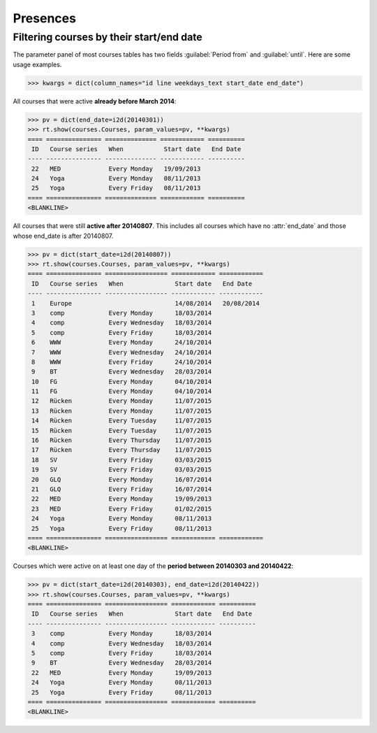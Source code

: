 .. _voga.specs.presences:

=========
Presences
=========

.. to test only this doc:

    $ python setup.py test -s tests.DocsTests.test_presences

    >>> from lino import startup
    >>> startup('lino_voga.projects.roger.settings.doctests')
    >>> from lino.api.doctest import *
    
    

Filtering courses by their start/end date
=========================================

The parameter panel of most courses tables has two fields
:guilabel:`Period from` and :guilabel:`until`. Here are some usage
examples.

>>> kwargs = dict(column_names="id line weekdays_text start_date end_date")

All courses that were active **already before March 2014**:

>>> pv = dict(end_date=i2d(20140301))
>>> rt.show(courses.Courses, param_values=pv, **kwargs)
==== =============== ============== ============ ==========
 ID   Course series   When           Start date   End Date
---- --------------- -------------- ------------ ----------
 22   MED             Every Monday   19/09/2013
 24   Yoga            Every Monday   08/11/2013
 25   Yoga            Every Friday   08/11/2013
==== =============== ============== ============ ==========
<BLANKLINE>


All courses that were still **active after 20140807**.  This includes
all courses which have no :attr:`end_date` and those whose end_date is
after 20140807.

>>> pv = dict(start_date=i2d(20140807))
>>> rt.show(courses.Courses, param_values=pv, **kwargs)
==== =============== ================= ============ ============
 ID   Course series   When              Start date   End Date
---- --------------- ----------------- ------------ ------------
 1    Europe                            14/08/2014   20/08/2014
 3    comp            Every Monday      18/03/2014
 4    comp            Every Wednesday   18/03/2014
 5    comp            Every Friday      18/03/2014
 6    WWW             Every Monday      24/10/2014
 7    WWW             Every Wednesday   24/10/2014
 8    WWW             Every Friday      24/10/2014
 9    BT              Every Wednesday   28/03/2014
 10   FG              Every Monday      04/10/2014
 11   FG              Every Monday      04/10/2014
 12   Rücken          Every Monday      11/07/2015
 13   Rücken          Every Monday      11/07/2015
 14   Rücken          Every Tuesday     11/07/2015
 15   Rücken          Every Tuesday     11/07/2015
 16   Rücken          Every Thursday    11/07/2015
 17   Rücken          Every Thursday    11/07/2015
 18   SV              Every Friday      03/03/2015
 19   SV              Every Friday      03/03/2015
 20   GLQ             Every Monday      16/07/2014
 21   GLQ             Every Friday      16/07/2014
 22   MED             Every Monday      19/09/2013
 23   MED             Every Friday      01/02/2015
 24   Yoga            Every Monday      08/11/2013
 25   Yoga            Every Friday      08/11/2013
==== =============== ================= ============ ============
<BLANKLINE>

Courses which were active on at least one day of the **period between
20140303 and 20140422**:

>>> pv = dict(start_date=i2d(20140303), end_date=i2d(20140422))
>>> rt.show(courses.Courses, param_values=pv, **kwargs)
==== =============== ================= ============ ==========
 ID   Course series   When              Start date   End Date
---- --------------- ----------------- ------------ ----------
 3    comp            Every Monday      18/03/2014
 4    comp            Every Wednesday   18/03/2014
 5    comp            Every Friday      18/03/2014
 9    BT              Every Wednesday   28/03/2014
 22   MED             Every Monday      19/09/2013
 24   Yoga            Every Monday      08/11/2013
 25   Yoga            Every Friday      08/11/2013
==== =============== ================= ============ ==========
<BLANKLINE>
